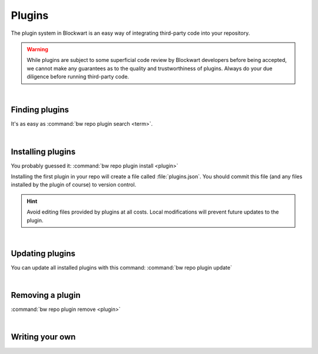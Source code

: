 =======
Plugins
=======

The plugin system in Blockwart is an easy way of integrating third-party code into your repository.

.. warning::

	While plugins are subject to some superficial code review by Blockwart developers before being accepted, we cannot make any guarantees as to the quality and trustworthiness of plugins. Always do your due diligence before running third-party code.

|

Finding plugins
###############

It's as easy as :command:`bw repo plugin search <term>`.

|

Installing plugins
##################

You probably guessed it: :command:`bw repo plugin install <plugin>`

Installing the first plugin in your repo will create a file called :file:`plugins.json`. You should commit this file (and any files installed by the plugin of course) to version control.

.. hint::
	Avoid editing files provided by plugins at all costs. Local modifications will prevent future updates to the plugin.

|

Updating plugins
################

You can update all installed plugins with this command: :command:`bw repo plugin update`

|

Removing a plugin
#################

:command:`bw repo plugin remove <plugin>`

|

Writing your own
################

.. seealso::

   :doc:`The guide on publishing your own plugins <dev_plugins>`
